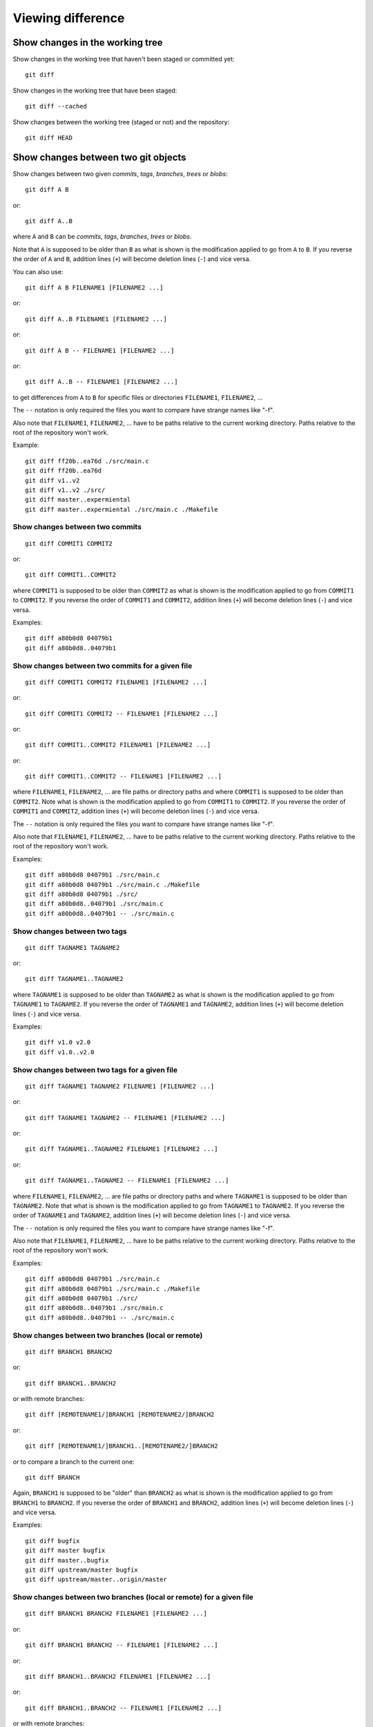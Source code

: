 Viewing difference
==================

.. TODO: improve the following title

Show changes in the working tree
--------------------------------

Show changes in the working tree that haven't been staged or committed yet::

    git diff

Show changes in the working tree that have been staged::

    git diff --cached

Show changes between the working tree (staged or not) and the repository::

    git diff HEAD

.. TODO: improve the following title

Show changes between two git objects
------------------------------------

Show changes between two given *commits*, *tags*, *branches*, *trees* or *blobs*::

    git diff A B

or::

    git diff A..B

where ``A`` and ``B`` can be *commits*, *tags*, *branches*, *trees* or *blobs*.

Note that ``A`` is supposed to be older than ``B`` as what is shown is
the modification applied to go from ``A`` to ``B``.
If you reverse the order of ``A`` and ``B``, addition lines (``+``)
will become deletion lines (``-``) and vice versa.

You can also use::

    git diff A B FILENAME1 [FILENAME2 ...]

or::

    git diff A..B FILENAME1 [FILENAME2 ...]

or::

    git diff A B -- FILENAME1 [FILENAME2 ...]

or::

    git diff A..B -- FILENAME1 [FILENAME2 ...]

to get differences from ``A`` to ``B`` for specific files or directories ``FILENAME1``, ``FILENAME2``, ...

The ``--`` notation is only required the files you want to compare have strange
names like "-f".

Also note that ``FILENAME1``, ``FILENAME2``, ... have to be paths relative to the current working
directory. Paths relative to the root of the repository won't work.

Example::

    git diff ff20b..ea76d ./src/main.c
    git diff ff20b..ea76d
    git diff v1..v2
    git diff v1..v2 ./src/
    git diff master..expermiental
    git diff master..expermiental ./src/main.c ./Makefile

Show changes between two commits
~~~~~~~~~~~~~~~~~~~~~~~~~~~~~~~~

::

    git diff COMMIT1 COMMIT2

or::

    git diff COMMIT1..COMMIT2

where ``COMMIT1`` is supposed to be older than ``COMMIT2`` as what is shown is
the modification applied to go from ``COMMIT1`` to ``COMMIT2``.
If you reverse the order of ``COMMIT1`` and ``COMMIT2``, addition lines (``+``)
will become deletion lines (``-``) and vice versa.

Examples::

    git diff a80b0d8 04079b1
    git diff a80b0d8..04079b1

Show changes between two commits for a given file
~~~~~~~~~~~~~~~~~~~~~~~~~~~~~~~~~~~~~~~~~~~~~~~~~

::

    git diff COMMIT1 COMMIT2 FILENAME1 [FILENAME2 ...]

or::

    git diff COMMIT1 COMMIT2 -- FILENAME1 [FILENAME2 ...]

or::

    git diff COMMIT1..COMMIT2 FILENAME1 [FILENAME2 ...]

or::

    git diff COMMIT1..COMMIT2 -- FILENAME1 [FILENAME2 ...]

where ``FILENAME1``, ``FILENAME2``, ... are file paths or directory paths
and where ``COMMIT1`` is supposed to be older than ``COMMIT2``.
Note what is shown is the modification applied to go from ``COMMIT1`` to
``COMMIT2``.
If you reverse the order of ``COMMIT1`` and ``COMMIT2``, addition lines (``+``)
will become deletion lines (``-``) and vice versa.

The ``--`` notation is only required the files you want to compare have strange
names like "-f".

Also note that ``FILENAME1``, ``FILENAME2``, ... have to be paths relative to the current working
directory. Paths relative to the root of the repository won't work.

Examples::

    git diff a80b0d8 04079b1 ./src/main.c
    git diff a80b0d8 04079b1 ./src/main.c ./Makefile
    git diff a80b0d8 04079b1 ./src/
    git diff a80b0d8..04079b1 ./src/main.c
    git diff a80b0d8..04079b1 -- ./src/main.c

.. See: http://stackoverflow.com/questions/3338126/how-to-diff-the-same-file-between-two-different-commits-on-the-same-branch

Show changes between two tags
~~~~~~~~~~~~~~~~~~~~~~~~~~~~~

::

    git diff TAGNAME1 TAGNAME2

or::

    git diff TAGNAME1..TAGNAME2

where ``TAGNAME1`` is supposed to be older than ``TAGNAME2`` as what is shown is
the modification applied to go from ``TAGNAME1`` to ``TAGNAME2``.
If you reverse the order of ``TAGNAME1`` and ``TAGNAME2``, addition lines (``+``)
will become deletion lines (``-``) and vice versa.

Examples::

    git diff v1.0 v2.0
    git diff v1.0..v2.0

.. See http://stackoverflow.com/questions/3211809/git-diff-between-given-two-tags

Show changes between two tags for a given file
~~~~~~~~~~~~~~~~~~~~~~~~~~~~~~~~~~~~~~~~~~~~~~

::

    git diff TAGNAME1 TAGNAME2 FILENAME1 [FILENAME2 ...]

or::

    git diff TAGNAME1 TAGNAME2 -- FILENAME1 [FILENAME2 ...]

or::

    git diff TAGNAME1..TAGNAME2 FILENAME1 [FILENAME2 ...]

or::

    git diff TAGNAME1..TAGNAME2 -- FILENAME1 [FILENAME2 ...]

where ``FILENAME1``, ``FILENAME2``, ... are file paths or directory paths
and where ``TAGNAME1`` is supposed to be older than ``TAGNAME2``.
Note that what is shown is the modification applied to go from ``TAGNAME1`` to
``TAGNAME2``.
If you reverse the order of ``TAGNAME1`` and ``TAGNAME2``, addition lines (``+``)
will become deletion lines (``-``) and vice versa.

The ``--`` notation is only required the files you want to compare have strange
names like "-f".

Also note that ``FILENAME1``, ``FILENAME2``, ... have to be paths relative to the current working
directory. Paths relative to the root of the repository won't work.

Examples::

    git diff a80b0d8 04079b1 ./src/main.c
    git diff a80b0d8 04079b1 ./src/main.c ./Makefile
    git diff a80b0d8 04079b1 ./src/
    git diff a80b0d8..04079b1 ./src/main.c
    git diff a80b0d8..04079b1 -- ./src/main.c

.. See http://stackoverflow.com/questions/3211809/git-diff-between-given-two-tags

Show changes between two branches (local or remote)
~~~~~~~~~~~~~~~~~~~~~~~~~~~~~~~~~~~~~~~~~~~~~~~~~~~

::

    git diff BRANCH1 BRANCH2

or::

    git diff BRANCH1..BRANCH2

or with remote branches::

    git diff [REMOTENAME1/]BRANCH1 [REMOTENAME2/]BRANCH2

or::

    git diff [REMOTENAME1/]BRANCH1..[REMOTENAME2/]BRANCH2

or to compare a branch to the current one::

    git diff BRANCH

Again, ``BRANCH1`` is supposed to be "older" than ``BRANCH2`` as what is shown is
the modification applied to go from ``BRANCH1`` to ``BRANCH2``.
If you reverse the order of ``BRANCH1`` and ``BRANCH2``, addition lines (``+``)
will become deletion lines (``-``) and vice versa.

Examples::

    git diff bugfix
    git diff master bugfix
    git diff master..bugfix
    git diff upstream/master bugfix
    git diff upstream/master..origin/master

Show changes between two branches (local or remote) for a given file
~~~~~~~~~~~~~~~~~~~~~~~~~~~~~~~~~~~~~~~~~~~~~~~~~~~~~~~~~~~~~~~~~~~~

::

    git diff BRANCH1 BRANCH2 FILENAME1 [FILENAME2 ...]

or::

    git diff BRANCH1 BRANCH2 -- FILENAME1 [FILENAME2 ...]

or::

    git diff BRANCH1..BRANCH2 FILENAME1 [FILENAME2 ...]

or::

    git diff BRANCH1..BRANCH2 -- FILENAME1 [FILENAME2 ...]

or with remote branches::

    git diff [REMOTENAME1/]BRANCH1 [REMOTENAME2/]BRANCH2 FILENAME1 [FILENAME2 ...]

or::

    git diff [REMOTENAME1/]BRANCH1 [REMOTENAME2/]BRANCH2 -- FILENAME1 [FILENAME2 ...]

or::

    git diff [REMOTENAME1/]BRANCH1..[REMOTENAME2/]BRANCH2 FILENAME1 [FILENAME2 ...]

or::

    git diff [REMOTENAME1/]BRANCH1..[REMOTENAME2/]BRANCH2 -- FILENAME1 [FILENAME2 ...]

Note that ``FILENAME1``, ``FILENAME2``, ... are file paths or directory paths.
Again ``BRANCH1`` is supposed to be older than ``BRANCH2``.
Note what is shown is the modification applied to go from ``BRANCH1`` to
``BRANCH2``.
If you reverse the order of ``BRANCH1`` and ``BRANCH2``, addition lines (``+``)
will become deletion lines (``-``) and vice versa.

The ``--`` notation is only required the files you want to compare have strange
names like "-f".

Also note that ``FILENAME1``, ``FILENAME2``, ... have to be paths relative to the current working
directory. Paths relative to the root of the repository won't work.

Examples::

    git diff bugfix
    git diff master bugfix
    git diff master..bugfix
    git diff upstream/master bugfix
    git diff upstream/master..origin/master

    git diff bugfix ./src/main.c
    git diff master bugfix ./src/main.c ./Makefile
    git diff master..bugfix ./src/
    git diff upstream/master bugfix ./src/main.c
    git diff upstream/master..origin/master -- ./src/main.c

Show changes with the first common ancestor of two objects
----------------------------------------------------------

Show changes between B and the first common ancestor of A and B::

    git diff A...B

